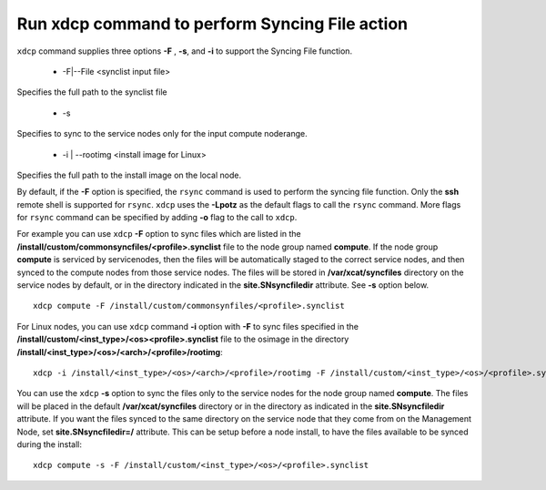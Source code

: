 Run xdcp command to perform Syncing File action
------------------------------------------------

``xdcp`` command supplies three options **-F** , **-s**, and **-i** to support the Syncing File function.

   * -F|--File <synclist input file>

Specifies the full path to the synclist file

   * -s

Specifies to sync to the service nodes only for the input compute noderange.

   * -i | --rootimg <install image for Linux>

Specifies the full path to the install image on the local node. 

By default, if the **-F** option is specified, the ``rsync`` command is used to perform the syncing file function. Only the **ssh** remote shell is supported for ``rsync``. ``xdcp`` uses the **-Lpotz** as the default flags to call the ``rsync`` command. More flags for ``rsync`` command can be specified by adding **-o** flag to the call to ``xdcp``.

For example you can use ``xdcp`` **-F** option to sync files which are listed in the **/install/custom/commonsyncfiles/<profile>.synclist** file to the node group named **compute**. If the node group **compute** is serviced by servicenodes, then the files will be automatically staged to the correct service nodes, and then synced to the compute nodes from those service nodes. The files will be stored in **/var/xcat/syncfiles** directory on the service nodes by default, or in the directory indicated in the **site.SNsyncfiledir** attribute. See **-s** option below. ::

    xdcp compute -F /install/custom/commonsynfiles/<profile>.synclist

For Linux nodes, you can use ``xdcp`` command **-i** option with **-F** to sync files specified in the **/install/custom/<inst_type>/<os><profile>.synclist** file to the osimage in the directory **/install/<inst_type>/<os>/<arch>/<profile>/rootimg**: ::

    xdcp -i /install/<inst_type>/<os>/<arch>/<profile>/rootimg -F /install/custom/<inst_type>/<os>/<profile>.synclist

You can use the ``xdcp`` **-s** option to sync the files only to the service nodes for the node group named **compute**. The files will be placed in the default **/var/xcat/syncfiles** directory or in the directory as indicated in the **site.SNsyncfiledir** attribute. If you want the files synced to the same directory on the service node that they come from on the Management Node, set **site.SNsyncfiledir=/** attribute. This can be setup before a node install, to have the files available to be synced during the install: ::

    xdcp compute -s -F /install/custom/<inst_type>/<os>/<profile>.synclist

